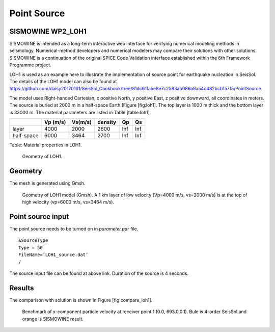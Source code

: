 Point Source
============

SISMOWINE WP2\_LOH1
~~~~~~~~~~~~~~~~~~~

SISMOWINE is intended as a long-term interactive web interface for
verifying numerical modeling methods in seismology. Numerical-method
developers and numerical modelers may compare their solutions with other
solutions. SISMOWINE is a continuation of the original SPICE Code
Validation interface established within the 6th Framework Programme
project.

LOH1 is used as an example here to illustrate the implementation of
source point for earthquake nucleation in SeisSol. The details of the LOH1 model can also be found at 
https://github.com/daisy20170101/SeisSol_Cookbook/tree/81dc61fa5e8e7c2583ab086a9a54c482bcb157f5/PointSource.

The model uses Right-handed Cartesian, x positive North, y positive
East, z positive downward, all coordinates in meters. The source is
buried at 2000 m in a half-space Earth (Figure [fig:loh1]. The top layer
is 1000 m thick and the bottom layer is 33000 m. The material parameters
are listed in Table [table:loh1].

+--------------+------------+-----------+-----------+-------+-------+
|              | Vp (m/s)   | Vs(m/s)   | density   | Qp    | Qs    |
+==============+============+===========+===========+=======+=======+
| layer        | 4000       | 2000      | 2600      | Inf   | Inf   |
+--------------+------------+-----------+-----------+-------+-------+
| half-space   | 6000       | 3464      | 2700      | Inf   | Inf   |
+--------------+------------+-----------+-----------+-------+-------+

Table: Material properties in LOH1.

.. figure:: LatexFigures/LOH1.jpg
   :alt: Geometry of LOH1 .
   :width: 11.00000cm

   Geometry of LOH1.

Geometry
~~~~~~~~

The mesh is generated using Gmsh.

.. figure:: LatexFigures/loh1_mesh.png
   :alt: Geometry of LOH1 model (Gmsh)
   :width: 11.00000cm

   Geometry of LOH1 model (Gmsh). A 1 km layer of low velocity (Vp=4000
   m/s, vs=2000 m/s) is at the top of high velocity (vp=6000 m/s,
   vs=3464 m/s).

Point source input
~~~~~~~~~~~~~~~~~~

The point source needs to be turned on in *parameter.par* file.
:: 

  &SourceType
  Type = 50
  FileName=’LOH1_source.dat’
  /

The source input file can be found at above link. Duration of the source is 4
seconds.

Results
~~~~~~~

| The comparison with solution is shown in Figure [fig:compare\_loh1].

.. figure:: LatexFigures/loh1_benchmark.png
   :alt: Benchmark of x-component particle velocity
   :width: 11.00000cm

   Benchmark of x-component particle velocity at receiver point 1 (0.0,
   693.0,0.1). Bule is 4-order SeisSol and orange is SISMOWINE result. 

   
   
